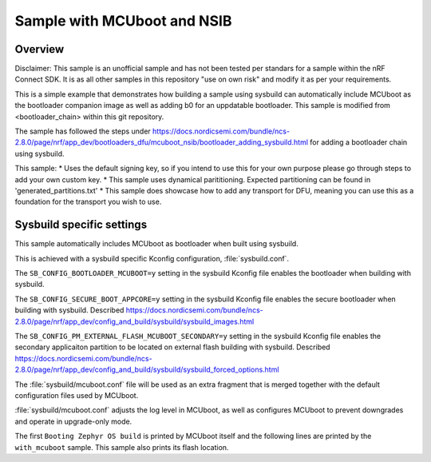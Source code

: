 .. _with_mcuboot:

Sample with MCUboot and NSIB
###################

Overview
********
Disclaimer: This sample is an unofficial sample and has not been tested per standars for a 
sample within the nRF Connect SDK. It is as all other samples in this repository "use on own risk"
and modify it as per your requirements.

This is a simple example that demonstrates how building a sample using sysbuild can
automatically include MCUboot as the bootloader companion image as well as adding b0 for an uppdatable bootloader.
This sample is modified from <bootloader_chain> within this git repository.

The sample has followed the steps under https://docs.nordicsemi.com/bundle/ncs-2.8.0/page/nrf/app_dev/bootloaders_dfu/mcuboot_nsib/bootloader_adding_sysbuild.html
for adding a bootloader chain using sysbuild.

This sample:
* Uses the default signing key, so if you intend to use this for your own purpose please go through steps to add your own custom key. 
* This sample uses dynamical parititioning. Expected partitioning can be found in 'generated_partitions.txt'
* This sample does showcase how to add any transport for DFU, meaning you can use this as a foundation for the transport you wish to use.


Sysbuild specific settings
**************************

This sample automatically includes MCUboot as bootloader when built using
sysbuild.

This is achieved with a sysbuild specific Kconfig configuration,
:file:`sysbuild.conf`.

The ``SB_CONFIG_BOOTLOADER_MCUBOOT=y`` setting in the sysbuild Kconfig file
enables the bootloader when building with sysbuild.

The ``SB_CONFIG_SECURE_BOOT_APPCORE=y`` setting in the sysbuild Kconfig file
enables the secure bootloader when building with sysbuild. Described https://docs.nordicsemi.com/bundle/ncs-2.8.0/page/nrf/app_dev/config_and_build/sysbuild/sysbuild_images.html


The ``SB_CONFIG_PM_EXTERNAL_FLASH_MCUBOOT_SECONDARY=y`` setting in the sysbuild Kconfig file
enables the secondary applicaiton partition to be located on external flash building with sysbuild. 
Described https://docs.nordicsemi.com/bundle/ncs-2.8.0/page/nrf/app_dev/config_and_build/sysbuild/sysbuild_forced_options.html 

The :file:`sysbuild/mcuboot.conf` file will be used as an extra fragment that
is merged together with the default configuration files used by MCUboot.

:file:`sysbuild/mcuboot.conf` adjusts the log level in MCUboot, as well as
configures MCUboot to prevent downgrades and operate in upgrade-only mode.

The first ``Booting Zephyr OS build`` is printed by MCUboot itself and the
following lines are printed by the ``with_mcuboot`` sample.
This sample also prints its flash location.
